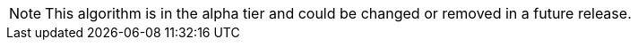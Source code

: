 // tag::alpha-note[]
[NOTE]
--
This algorithm is in the alpha tier and could be changed or removed in a future release.
--
// end::alpha-note[]